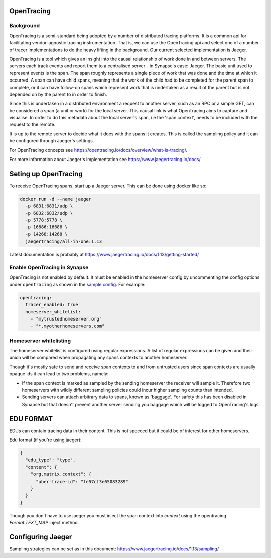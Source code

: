 ===========
OpenTracing
===========

Background
----------

OpenTracing is a semi-standard being adopted by a number of distributed tracing
platforms. It is a common api for facilitating vendor-agnostic tracing
instrumentation. That is, we can use the OpenTracing api and select one of a
number of tracer implementations to do the heavy lifting in the background.
Our current selected implementation is Jaeger.

OpenTracing is a tool which gives an insight into the causal relationship of
work done in and between servers. The servers each track events and report them
to a centralised server - in Synapse's case: Jaeger. The basic unit used to
represent events is the span. The span roughly represents a single piece of work
that was done and the time at which it occurred. A span can have child spans,
meaning that the work of the child had to be completed for the parent span to
complete, or it can have follow-on spans which represent work that is undertaken
as a result of the parent but is not depended on by the parent to in order to
finish.

Since this is undertaken in a distributed environment a request to another
server, such as an RPC or a simple GET, can be considered a span (a unit or
work) for the local server. This causal link is what OpenTracing aims to
capture and visualise. In order to do this metadata about the local server's
span, i.e the 'span context', needs to be included with the request to the
remote.

It is up to the remote server to decide what it does with the spans
it creates. This is called the sampling policy and it can be configured
through Jaeger's settings.

For OpenTracing concepts see
https://opentracing.io/docs/overview/what-is-tracing/.

For more information about Jaeger's implementation see
https://www.jaegertracing.io/docs/

=====================
Seting up OpenTracing
=====================

To receive OpenTracing spans, start up a Jaeger server. This can be done
using docker like so:

.. code-block:: bash

   docker run -d --name jaeger
     -p 6831:6831/udp \
     -p 6832:6832/udp \
     -p 5778:5778 \
     -p 16686:16686 \
     -p 14268:14268 \
     jaegertracing/all-in-one:1.13

Latest documentation is probably at
https://www.jaegertracing.io/docs/1.13/getting-started/


Enable OpenTracing in Synapse
-----------------------------

OpenTracing is not enabled by default. It must be enabled in the homeserver
config by uncommenting the config options under ``opentracing`` as shown in
the `sample config <./sample_config.yaml>`_. For example:

.. code-block:: yaml

  opentracing:
    tracer_enabled: true
    homeserver_whitelist:
      - "mytrustedhomeserver.org"
      - "*.myotherhomeservers.com"

Homeserver whitelisting
-----------------------

The homeserver whitelist is configured using regular expressions. A list of regular
expressions can be given and their union will be compared when propagating any
spans contexts to another homeserver.

Though it's mostly safe to send and receive span contexts to and from
untrusted users since span contexts are usually opaque ids it can lead to
two problems, namely:

- If the span context is marked as sampled by the sending homeserver the receiver will
  sample it. Therefore two homeservers with wildly different sampling policies
  could incur higher sampling counts than intended.
- Sending servers can attach arbitrary data to spans, known as 'baggage'. For safety this has been disabled in Synapse
  but that doesn't prevent another server sending you baggage which will be logged
  to OpenTracing's logs.

==========
EDU FORMAT
==========

EDUs can contain tracing data in their content. This is not specced but
it could be of interest for other homeservers.

Edu format (if you're using jaeger):

.. code-block:: json

   {
     "edu_type": "type",
     "content": {
       "org.matrix.context": {
         "uber-trace-id": "fe57cf3e65083289"
       }
     }
   }

Though you don't have to use jaeger you must inject the span context into
`context` using the opentracing `Format.TEXT_MAP` inject method.

==================
Configuring Jaeger
==================

Sampling strategies can be set as in this document:
https://www.jaegertracing.io/docs/1.13/sampling/
